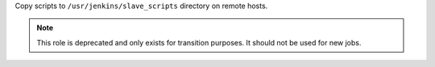 Copy scripts to ``/usr/jenkins/slave_scripts`` directory on remote hosts.

.. note:: This role is deprecated and only exists for transition purposes.
          It should not be used for new jobs.
